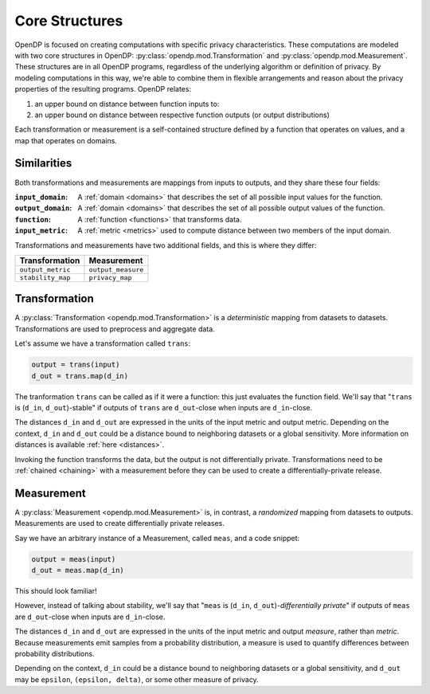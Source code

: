 .. _core-structures:

Core Structures
===============

OpenDP is focused on creating computations with specific privacy characteristics.
These computations are modeled with two core structures in OpenDP:
:py:class:`opendp.mod.Transformation` and :py:class:`opendp.mod.Measurement`.
These structures are in all OpenDP programs, regardless of the underlying algorithm or definition of privacy.
By modeling computations in this way, we're able to combine them in flexible arrangements and reason about the privacy properties of the resulting programs.
OpenDP relates:

#. an upper bound on distance between function inputs to:
#. an upper bound on distance between respective function outputs (or output distributions)

Each transformation or measurement is a self-contained structure defined by
a function that operates on values, and a map that operates on domains.


Similarities
------------
Both transformations and measurements are mappings from inputs to outputs,
and they share these four fields:

:``input_domain``: A :ref:`domain <domains>` that describes the set of all possible input values for the function.
:``output_domain``: A :ref:`domain <domains>` that describes the set of all possible output values of the function.
:``function``: A :ref:`function <functions>` that transforms data.
:``input_metric``: A :ref:`metric <metrics>` used to compute distance between two members of the input domain.

Transformations and measurements have two additional fields, and this is where they differ:

=================   ==================
Transformation      Measurement
=================   ==================
``output_metric``   ``output_measure``
``stability_map``   ``privacy_map``
=================   ==================


.. _transformation:

Transformation
--------------

.. Diagram source: https://docs.google.com/drawings/d/1v406ncwgy0uvF4uow47waoHH7HG5IkzQaU8y0XUnOYM/edit

.. image:: transformation.svg
    :width: 75%
    :alt: Diagram representing an OpenDP transformation and its six fields: input_domain, output_domain, function, input_metric, output_metric, and stability_map.

A :py:class:`Transformation <opendp.mod.Transformation>` is a `deterministic` mapping from datasets to datasets.
Transformations are used to preprocess and aggregate data.

Let's assume we have a transformation called ``trans``:

.. code-block:: python

    output = trans(input)
    d_out = trans.map(d_in)

The tranformation ``trans`` can be called as if it were a function: this just evaluates the function field.
We'll say that "``trans`` is (``d_in``, ``d_out``)-stable"
if outputs of ``trans`` are ``d_out``-close when inputs are ``d_in``-close.

The distances ``d_in`` and ``d_out`` are expressed in the units of the input metric and output metric.
Depending on the context, ``d_in`` and ``d_out`` could be a distance bound to neighboring datasets or a global sensitivity.
More information on distances is available :ref:`here <distances>`.

Invoking the function transforms the data, but the output is not differentially private.
Transformations need to be :ref:`chained <chaining>` with a measurement before they can be used to create a differentially-private release.


.. _measurement:

Measurement
-----------

A :py:class:`Measurement <opendp.mod.Measurement>` is, in contrast, a `randomized` mapping from datasets to outputs.
Measurements are used to create differentially private releases.

Say we have an arbitrary instance of a Measurement, called ``meas``, and a code snippet:

.. code-block:: python

    output = meas(input)
    d_out = meas.map(d_in)

This should look familiar!

However, instead of talking about stability, we'll say that
"``meas`` is (``d_in``, ``d_out``)-`differentially private`"
if outputs of ``meas`` are ``d_out``-close when inputs are ``d_in``-close.

The distances ``d_in`` and ``d_out`` are expressed in the units of the input metric and output `measure`, rather than `metric`.
Because measurements emit samples from a probability distribution,
a measure is used to quantify differences between probability distributions.

Depending on the context, ``d_in`` could be a distance bound to neighboring datasets or a global sensitivity,
and ``d_out`` may be ``epsilon``, ``(epsilon, delta)``, or some other measure of privacy.
